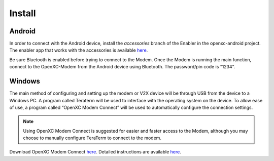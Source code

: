 ===============
Install
===============

Android
--------
.. TODO use the Enabler Modem accessory branch until play store is merged.

In order to connect with the Android device, install the *accessories* branch of 
the Enabler in the openxc-android project. The enabler app that works with the accessories is available `here <https://github.com/openxc/openxc-accessories/tree/master/tools/openxc-enabler-v6.0.6-modem.354.apk>`_.

..
 In order to connect with the Android device, go to the Google Play Store to download 
 and install “OpenXC Enabler” on the Android device. 

Be sure Bluetooth is enabled 
before trying to connect to the Modem. Once the Modem is running the main function, 
connect to the OpenXC-Modem from the Android device using Bluetooth. The 
password/pin code is “1234”.

Windows
-------

The main method of configuring and setting up the modem or V2X device will be through USB from the 
device to a Windows PC. A program called Teraterm will be used to interface with the 
operating system on the device. To allow ease of use, a program called “OpenXC Modem Connect” 
will be used to automatically configure the connection settings. 

.. note:: 
 Using OpenXC Modem Connect is suggested for easier and faster access to the Modem, 
 although you may choose to manually configure TeraTerm to connect to the modem. 

Download OpenXC Modem Connect `here <https://github.com/openxc/openxc-accessories/blob/master/tools/ModemConnect/ModemConnect-v1.0.0.143.msi>`_. Detailed instructions are available `here <https://github.com/openxc/openxc-accessories/blob/master/tools/ModemConnect/Documents/OpenXC%20Modem%20Connect%20App%20Installation%20Procedure.docx>`_.

 
